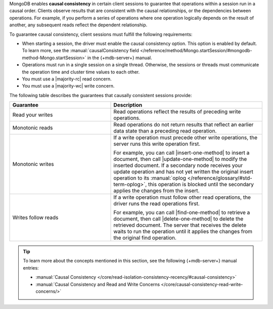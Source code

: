 MongoDB enables **causal consistency** in certain client
sessions to guarantee that operations within a session
run in a causal order. Clients observe results that are consistent
with the causal relationships, or the dependencies between
operations. For example, if you perform a series of operations where
one operation logically depends on the result of another, any subsequent
reads reflect the dependent relationship.

To guarantee causal consistency, client sessions must fulfill the
following requirements:

- When starting a session, the driver must enable the causal consistency
  option. This option is enabled by default. To learn more, see the
  :manual:`causalConsistency field </reference/method/Mongo.startSession/#mongodb-method-Mongo.startSession>`
  in the {+mdb-server+} manual.

- Operations must run in a single session on a single thread. Otherwise,
  the sessions or threads must communicate the operation time and cluster
  time values to each other.

- You must use a |majority-rc| read concern.

- You must use a |majority-wc| write concern.
  
The following table describes the guarantees that causally
consistent sessions provide:

.. list-table::
   :widths: 40 60
   :header-rows: 1

   * - Guarantee
     - Description

   * - Read your writes
     - Read operations reflect the results of preceding write operations.

   * - Monotonic reads
     - Read operations do not return results that reflect an earlier data state than
       a preceding read operation.

   * - Monotonic writes
     - If a write operation must precede other write operations, the server
       runs this write operation first.

       For example, you can call |insert-one-method| to insert a document, then call
       |update-one-method| to modify the inserted document. If a secondary node receives
       your update operation and has not yet written the original insert operation to 
       its :manual:`oplog </reference/glossary/#std-term-oplog>`, this operation is blocked
       until the secondary applies the changes from the insert.

   * - Writes follow reads
     - If a write operation must follow other read operations, the driver runs
       the read operations first.

       For example, you can call |find-one-method| to retrieve a document, then call
       |delete-one-method| to delete the retrieved document. The server that receives
       the delete waits to run the operation until it applies the changes from the original
       find operation. 

.. tip::

   To learn more about the concepts mentioned in this section, see the 
   following {+mdb-server+} manual entries:

   - :manual:`Causal Consistency </core/read-isolation-consistency-recency/#causal-consistency>`
   - :manual:`Causal Consistency and Read and Write Concerns </core/causal-consistency-read-write-concerns/>`